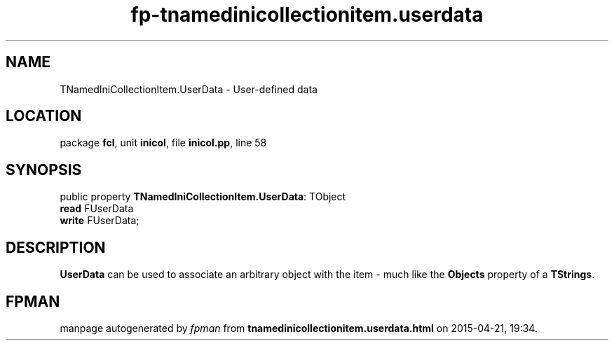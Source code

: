 .\" file autogenerated by fpman
.TH "fp-tnamedinicollectionitem.userdata" 3 "2014-03-14" "fpman" "Free Pascal Programmer's Manual"
.SH NAME
TNamedIniCollectionItem.UserData - User-defined data
.SH LOCATION
package \fBfcl\fR, unit \fBinicol\fR, file \fBinicol.pp\fR, line 58
.SH SYNOPSIS
public property \fBTNamedIniCollectionItem.UserData\fR: TObject
  \fBread\fR FUserData
  \fBwrite\fR FUserData;
.SH DESCRIPTION
\fBUserData\fR can be used to associate an arbitrary object with the item - much like the \fBObjects\fR property of a \fBTStrings\fR.


.SH FPMAN
manpage autogenerated by \fIfpman\fR from \fBtnamedinicollectionitem.userdata.html\fR on 2015-04-21, 19:34.

